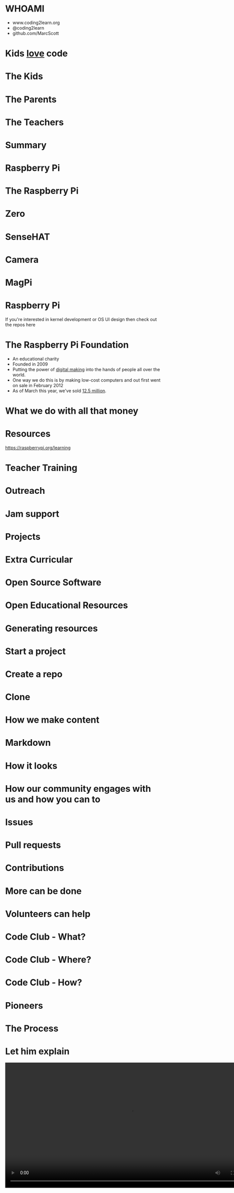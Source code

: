 #+STARTUP: indent
#+OPTIONS: reveal_title_slide:nil toc:nil num:nil
#+OPTIONS: reveal_center:nil reveal_progress:t reveal_history:t
#+OPTIONS: reveal_rolling_links:t num:nil
#+REVEAL_MARGIN: 0.1
#+REVEAL_MIN_SCALE: 0.5
#+REVEAL_MAX_SCALE: 2.5
#+REVEAL_TRANS: fade
#+REVEAL_THEME: blood
* WHOAMI
#+attr_html: :height 300px
[[file:images/marc-scott.jpg]]
- www.coding2learn.org
- @coding2learn
- github.com/MarcScott
* Kids _love_ code
#+attr_html: :width 600px
[[file:images/codeclub.gif]]
* The Kids
#+attr_html: :width 600px
[[file:images/kids.png]]
* The Parents
#+attr_html: :width 600px
[[file:images/parents.png]]
* The Teachers
#+attr_html: :width 550px
[[file:images/teachers.png]]
* Summary
#+attr_html: :width 550px
[[file:images/growth.png]]
* Raspberry Pi
#+attr_html: :height 300px
[[file:images/logo.png]]
* The Raspberry Pi
#+attr_html: :height 500px
[[file:images/pi3.png]]
* Zero
#+attr_html: :height 500px
[[file:images/zero.png]]
* SenseHAT
#+attr_html: :height 500px
[[file:images/sensehat.png]]
* Camera
#+attr_html: :height 500px
[[file:images/camera.png]]
* MagPi
#+attr_html: :height 500px
[[file:images/magpi.png]]
* Raspberry Pi
#+attr_html: :width 600px
[[file:images/raspberrypi-gh.png]]
[[file:images/raspberrypi-ui.png]]
#+BEGIN_NOTES
If you're interested in kernel development or OS UI design then check out the repos here
#+END_NOTES
* The Raspberry Pi Foundation
- An educational charity
- Founded in 2009
- Putting the power of _digital making_ into the hands of people all over the world.
- One way we do this is by making low-cost computers and out first went on sale in February 2012
- As of March this year, we've sold _12.5 million_.
* What we do with all that money
#+attr_html: :height 500px
[[file:images/team.png]]
* Resources
#+attr_html: :height 500px
[[file:images/resource.png]]
https://raspberrypi.org/learning
* Teacher Training
#+attr_html: :height 500px
[[file:images/picademy.jpg]]
* Outreach
#+attr_html: :height 500px
[[file:images/outreach.png]]
* Jam support
#+attr_html: :height 500px
[[file:images/jam.png]]
* Projects
#+attr_html: :height 500px
[[file:images/astro.png]]
* Extra Curricular
#+attr_html: :height 500px
[[file:images/codeclub.jpg]]
* Open Source Software
#+attr_html: :height 500px
[[file:images/sonic.png]]
* Open Educational Resources
#+attr_html: :height 400px
[[file:images/oer.png]]
* Generating resources
#+attr_html: :height 500px
[[file:images/resources.png]]
* Start a project
[[file:images/generate.png]]
* Create a repo
[[file:images/db-create.png]]
* Clone
#+attr_html: :height 500px
[[file:images/repo.png]]
* How we make content
#+attr_html: :width 400px
[[file:images/editors.png]]
* Markdown
[[file:images/markdown.png]]
* How it looks
#+attr_html: :height 500px
[[file:images/slash-learning.png]]
* How our community engages with us and how you can to
[[file:images/spencer.png]]
* Issues
#+attr_html: :height 500px
[[file:images/issue.png]]
* Pull requests
#+attr_html: :height 500px
[[file:images/pr.png]]
* Contributions
[[file:images/fork.png]]
* More can be done
* Volunteers can help
[[file:images/stem.png]]
* Code Club - What?
[[file:images/cc3.png]]
* Code Club - Where?
[[file:images/cc0.png]]
* Code Club - How?
[[file:images/cc2.png]]
* Pioneers
[[file:images/blah.png]]
* The Process
#+attr_html: :width 600px
[[file:images/pioneers.png]]
* Let him explain
#+BEGIN_EXPORT html
<video width="800" controls>
  <source src="images/pioneers.mp4" type="video/mp4">
</video>
#+END_EXPORT

